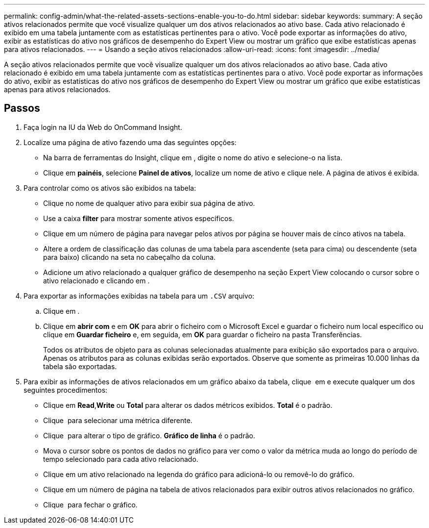 ---
permalink: config-admin/what-the-related-assets-sections-enable-you-to-do.html 
sidebar: sidebar 
keywords:  
summary: A seção ativos relacionados permite que você visualize qualquer um dos ativos relacionados ao ativo base. Cada ativo relacionado é exibido em uma tabela juntamente com as estatísticas pertinentes para o ativo. Você pode exportar as informações do ativo, exibir as estatísticas do ativo nos gráficos de desempenho do Expert View ou mostrar um gráfico que exibe estatísticas apenas para ativos relacionados. 
---
= Usando a seção ativos relacionados
:allow-uri-read: 
:icons: font
:imagesdir: ../media/


[role="lead"]
A seção ativos relacionados permite que você visualize qualquer um dos ativos relacionados ao ativo base. Cada ativo relacionado é exibido em uma tabela juntamente com as estatísticas pertinentes para o ativo. Você pode exportar as informações do ativo, exibir as estatísticas do ativo nos gráficos de desempenho do Expert View ou mostrar um gráfico que exibe estatísticas apenas para ativos relacionados.



== Passos

. Faça login na IU da Web do OnCommand Insight.
. Localize uma página de ativo fazendo uma das seguintes opções:
+
** Na barra de ferramentas do Insight, clique image:../media/icon-sanscreen-magnifying-glass-gif.gif[""]em , digite o nome do ativo e selecione-o na lista.
** Clique em *painéis*, selecione *Painel de ativos*, localize um nome de ativo e clique nele. A página de ativos é exibida.


. Para controlar como os ativos são exibidos na tabela:
+
** Clique no nome de qualquer ativo para exibir sua página de ativo.
** Use a caixa *filter* para mostrar somente ativos específicos.
** Clique em um número de página para navegar pelos ativos por página se houver mais de cinco ativos na tabela.
** Altere a ordem de classificação das colunas de uma tabela para ascendente (seta para cima) ou descendente (seta para baixo) clicando na seta no cabeçalho da coluna.
** Adicione um ativo relacionado a qualquer gráfico de desempenho na seção Expert View colocando o cursor sobre o ativo relacionado e clicando image:../media/add-to-expert-view-graph.gif[""]em .


. Para exportar as informações exibidas na tabela para um `.CSV` arquivo:
+
.. Clique image:../media/export-to-csv.gif[""]em .
.. Clique em *abrir com* e em *OK* para abrir o ficheiro com o Microsoft Excel e guardar o ficheiro num local específico ou clique em *Guardar ficheiro* e, em seguida, em *OK* para guardar o ficheiro na pasta Transferências.
+
Todos os atributos de objeto para as colunas selecionadas atualmente para exibição são exportados para o arquivo. Apenas os atributos para as colunas exibidas serão exportados. Observe que somente as primeiras 10.000 linhas da tabela são exportadas.



. Para exibir as informações de ativos relacionados em um gráfico abaixo da tabela, clique image:../media/show-as-chart.gif[""] em e execute qualquer um dos seguintes procedimentos:
+
** Clique em *Read*,*Write* ou *Total* para alterar os dados métricos exibidos. *Total* é o padrão.
** Clique image:../media/pencil-icon-landing-page-be.gif[""] para selecionar uma métrica diferente.
** Clique image:../media/change-chart-type-icon.gif[""] para alterar o tipo de gráfico. *Gráfico de linha* é o padrão.
** Mova o cursor sobre os pontos de dados no gráfico para ver como o valor da métrica muda ao longo do período de tempo selecionado para cada ativo relacionado.
** Clique em um ativo relacionado na legenda do gráfico para adicioná-lo ou removê-lo do gráfico.
** Clique em um número de página na tabela de ativos relacionados para exibir outros ativos relacionados no gráfico.
** Clique image:../media/close-chart-icon.gif[""] para fechar o gráfico.



